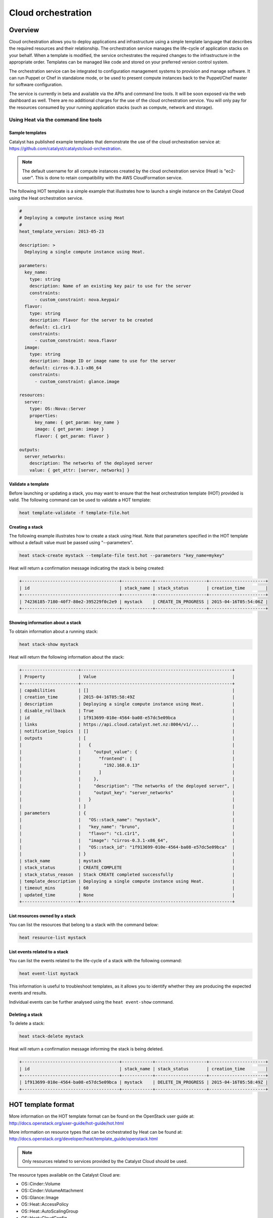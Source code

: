 ###################
Cloud orchestration
###################


********
Overview
********

Cloud orchestration allows you to deploy applications and infrastructure using
a simple template language that describes the required resources and their
relationship. The orchestration service manages the life-cycle of application
stacks on your behalf. When a template is modified, the service orchestrates
the required changes to the infrastructure in the appropriate order. Templates
can be managed like code and stored on your preferred version control system.

.. Heat makes auto-scaling easy. You can define a scaling group and a scaling
   policy and Heat will add or remove compute instances to the group as
   required.

The orchestration service can be integrated to configuration management systems
to provision and manage software. It can run Puppet or Chef in standalone mode,
or be used to present compute instances back to the Puppet/Chef master for
software configuration.

The service is currently in beta and available via the APIs and command line
tools. It will be soon exposed via the web dashboard as well. There are no
additional charges for the use of the cloud orchestration service. You will
only pay for the resources consumed by your running application stacks (such as
compute, network and storage).

Using Heat via the command line tools
=====================================

Sample templates
----------------

Catalyst has published example templates that demonstrate the use of the cloud
orchestration service at:
https://github.com/catalyst/catalystcloud-orchestration.

.. note::

  The default username for all compute instances created by the cloud
  orchestration service (Heat) is "ec2-user". This is done to retain
  compatibility with the AWS CloudFormation service.

The following HOT template is a simple example that illustrates how to launch a
single instance on the Catalyst Cloud using the Heat orchestration service.

.. code-block:: yaml

  #
  # Deploying a compute instance using Heat
  #
  heat_template_version: 2013-05-23

  description: >
    Deploying a single compute instance using Heat.

  parameters:
    key_name:
      type: string
      description: Name of an existing key pair to use for the server
      constraints:
        - custom_constraint: nova.keypair
    flavor:
      type: string
      description: Flavor for the server to be created
      default: c1.c1r1
      constraints:
        - custom_constraint: nova.flavor
    image:
      type: string
      description: Image ID or image name to use for the server
      default: cirros-0.3.1-x86_64
      constraints:
        - custom_constraint: glance.image

  resources:
    server:
      type: OS::Nova::Server
      properties:
        key_name: { get_param: key_name }
        image: { get_param: image }
        flavor: { get_param: flavor }

  outputs:
    server_networks:
      description: The networks of the deployed server
      value: { get_attr: [server, networks] }

Validate a template
-------------------

Before launching or updating a stack, you may want to ensure that the heat
orchestration template (HOT) provided is valid. The following command can be
used to validate a HOT template:

.. code-block:: bash

  heat template-validate -f template-file.hot

Creating a stack
----------------

The following example illustrates how to create a stack using Heat. Note that
parameters specified in the HOT template without a default value must be passed
using "--parameters".

.. code-block:: bash

  heat stack-create mystack --template-file test.hot --parameters "key_name=mykey"

Heat will return a confirmation message indicating the stack is being created:

.. code-block:: text

  +--------------------------------------+------------+--------------------+----------------------+
  | id                                   | stack_name | stack_status       | creation_time        |
  +--------------------------------------+------------+--------------------+----------------------+
  | 74236185-7180-40f7-80e2-395229f0c2e9 | mystack    | CREATE_IN_PROGRESS | 2015-04-16T05:54:06Z |
  +--------------------------------------+------------+--------------------+----------------------+

Showing information about a stack
---------------------------------

To obtain information about a running stack:

.. code-block:: bash

  heat stack-show mystack

Heat will return the following information about the stack:

.. code-block:: text

  +----------------------+-----------------------------------------------------------+
  | Property             | Value                                                     |
  +----------------------+-----------------------------------------------------------+
  | capabilities         | []                                                        |
  | creation_time        | 2015-04-16T05:58:49Z                                      |
  | description          | Deploying a single compute instance using Heat.           |
  | disable_rollback     | True                                                      |
  | id                   | 1f913699-010e-4564-ba08-e57dc5e09bca                      |
  | links                | https://api.cloud.catalyst.net.nz:8004/v1/...             |
  | notification_topics  | []                                                        |
  | outputs              | [                                                         |
  |                      |   {                                                       |
  |                      |     "output_value": {                                     |
  |                      |       "frontend": [                                       |
  |                      |         "192.168.0.13"                                    |
  |                      |       ]                                                   |
  |                      |     },                                                    |
  |                      |     "description": "The networks of the deployed server", |
  |                      |     "output_key": "server_networks"                       |
  |                      |   }                                                       |
  |                      | ]                                                         |
  | parameters           | {                                                         |
  |                      |   "OS::stack_name": "mystack",                            |
  |                      |   "key_name": "bruno",                                    |
  |                      |   "flavor": "c1.c1r1",                                    |
  |                      |   "image": "cirros-0.3.1-x86_64",                         |
  |                      |   "OS::stack_id": "1f913699-010e-4564-ba08-e57dc5e09bca"  |
  |                      | }                                                         |
  | stack_name           | mystack                                                   |
  | stack_status         | CREATE_COMPLETE                                           |
  | stack_status_reason  | Stack CREATE completed successfully                       |
  | template_description | Deploying a single compute instance using Heat.           |
  | timeout_mins         | 60                                                        |
  | updated_time         | None                                                      |
  +----------------------+-----------------------------------------------------------+

List resources owned by a stack
-------------------------------

You can list the resources that belong to a stack with the command below:

.. code-block:: bash

  heat resource-list mystack

List events related to a stack
------------------------------

You can list the events related to the life-cycle of a stack with the following
command:

.. code-block:: bash

  heat event-list mystack

This information is useful to troubleshoot templates, as it allows you to
identify whether they are producing the expected events and results.

Individual events can be further analysed using the ``heat event-show``
command.

Deleting a stack
----------------

To delete a stack:

.. code-block:: bash

  heat stack-delete mystack

Heat will return a confirmation message informing the stack is being deleted.

.. code-block:: text

  +--------------------------------------+------------+--------------------+----------------------+
  | id                                   | stack_name | stack_status       | creation_time        |
  +--------------------------------------+------------+--------------------+----------------------+
  | 1f913699-010e-4564-ba08-e57dc5e09bca | mystack    | DELETE_IN_PROGRESS | 2015-04-16T05:58:49Z |
  +--------------------------------------+------------+--------------------+----------------------+


*******************
HOT template format
*******************

More information on the HOT template format can be found on the OpenStack user
guide at: http://docs.openstack.org/user-guide/hot-guide/hot.html

More information on resource types that can be orchestrated by Heat can be
found at:
http://docs.openstack.org/developer/heat/template_guide/openstack.html

.. note::

  Only resources related to services provided by the Catalyst Cloud should be
  used.

The resource types available on the Catalyst Cloud are:

* OS::Cinder::Volume
* OS::Cinder::VolumeAttachment
* OS::Glance::Image
* OS::Heat::AccessPolicy
* OS::Heat::AutoScalingGroup
* OS::Heat::CloudConfig
* OS::Heat::HARestarter
* OS::Heat::InstanceGroup
* OS::Heat::MultipartMime
* OS::Heat::RandomString
* OS::Heat::ResourceGroup
* OS::Heat::ScalingPolicy
* OS::Heat::SoftwareComponent
* OS::Heat::SoftwareConfig
* OS::Heat::SoftwareDeployment
* OS::Heat::SoftwareDeployments
* OS::Heat::Stack
* OS::Heat::StructuredConfig
* OS::Heat::StructuredDeployment
* OS::Heat::StructuredDeployments
* OS::Heat::SwiftSignal
* OS::Heat::SwiftSignalHandle
* OS::Heat::UpdateWaitConditionHandle
* OS::Heat::WaitCondition
* OS::Heat::WaitConditionHandle
* OS::Neutron::FloatingIP
* OS::Neutron::FloatingIPAssociation
* OS::Neutron::HealthMonitor
* OS::Neutron::IKEPolicy
* OS::Neutron::IPsecPolicy
* OS::Neutron::IPsecSiteConnection
* OS::Neutron::MeteringLabel
* OS::Neutron::MeteringRule
* OS::Neutron::Net
* OS::Neutron::NetworkGateway
* OS::Neutron::Port
* OS::Neutron::ProviderNet
* OS::Neutron::Router
* OS::Neutron::RouterGateway
* OS::Neutron::RouterInterface
* OS::Neutron::SecurityGroup
* OS::Neutron::Subnet
* OS::Neutron::VPNService
* OS::Nova::FloatingIP
* OS::Nova::FloatingIPAssociation
* OS::Nova::KeyPair
* OS::Nova::Server
* OS::Nova::ServerGroup
* OS::Swift::Container

.. Resources to be added in the future
.. * OS::Ceilometer::Alarm
.. * OS::Ceilometer::CombinationAlarm
.. * OS::Neutron::Firewall
.. * OS::Neutron::FirewallPolicy
.. * OS::Neutron::FirewallRule
.. * OS::Neutron::LoadBalancer
.. * OS::Neutron::Pool
.. * OS::Neutron::PoolMember
.. * OS::Sahara::Cluster
.. * OS::Sahara::ClusterTemplate
.. * OS::Sahara::NodeGroupTemplate
.. * OS::Trove::Cluster
.. * OS::Trove::Instance


